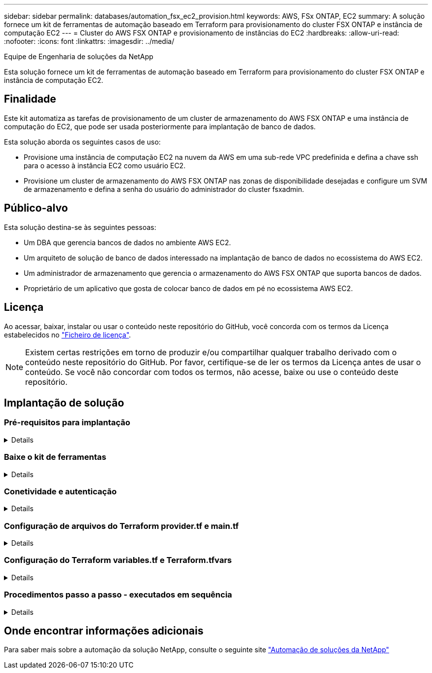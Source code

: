 ---
sidebar: sidebar 
permalink: databases/automation_fsx_ec2_provision.html 
keywords: AWS, FSx ONTAP, EC2 
summary: A solução fornece um kit de ferramentas de automação baseado em Terraform para provisionamento do cluster FSX ONTAP e instância de computação EC2 
---
= Cluster do AWS FSX ONTAP e provisionamento de instâncias do EC2
:hardbreaks:
:allow-uri-read: 
:nofooter: 
:icons: font
:linkattrs: 
:imagesdir: ../media/


Equipe de Engenharia de soluções da NetApp

[role="lead"]
Esta solução fornece um kit de ferramentas de automação baseado em Terraform para provisionamento do cluster FSX ONTAP e instância de computação EC2.



== Finalidade

Este kit automatiza as tarefas de provisionamento de um cluster de armazenamento do AWS FSX ONTAP e uma instância de computação do EC2, que pode ser usada posteriormente para implantação de banco de dados.

Esta solução aborda os seguintes casos de uso:

* Provisione uma instância de computação EC2 na nuvem da AWS em uma sub-rede VPC predefinida e defina a chave ssh para o acesso à instância EC2 como usuário EC2.
* Provisione um cluster de armazenamento do AWS FSX ONTAP nas zonas de disponibilidade desejadas e configure um SVM de armazenamento e defina a senha do usuário do administrador do cluster fsxadmin.




== Público-alvo

Esta solução destina-se às seguintes pessoas:

* Um DBA que gerencia bancos de dados no ambiente AWS EC2.
* Um arquiteto de solução de banco de dados interessado na implantação de banco de dados no ecossistema do AWS EC2.
* Um administrador de armazenamento que gerencia o armazenamento do AWS FSX ONTAP que suporta bancos de dados.
* Proprietário de um aplicativo que gosta de colocar banco de dados em pé no ecossistema AWS EC2.




== Licença

Ao acessar, baixar, instalar ou usar o conteúdo neste repositório do GitHub, você concorda com os termos da Licença estabelecidos no link:https://github.com/NetApp/na_ora_hadr_failover_resync/blob/master/LICENSE.TXT["Ficheiro de licença"^].


NOTE: Existem certas restrições em torno de produzir e/ou compartilhar qualquer trabalho derivado com o conteúdo neste repositório do GitHub. Por favor, certifique-se de ler os termos da Licença antes de usar o conteúdo. Se você não concordar com todos os termos, não acesse, baixe ou use o conteúdo deste repositório.



== Implantação de solução



=== Pré-requisitos para implantação

[%collapsible]
====
A implantação requer os seguintes pré-requisitos.

....
An Organization and AWS account has been setup in AWS public cloud
  An user to run the deployment has been created
  IAM roles has been configured
  IAM roles granted to user to permit provisioning the resources
....
....
VPC and security configuration
  A VPC has been created to host the resources to be provisioned
  A security group has been configured for the VPC
  A ssh key pair has been created for EC2 instance access
....
....
Network configuration
  Subnets has been created for VPC with network segments assigned
  Route tables and network ACL configured
  NAT gateways or internet gateways configured for internet access
....
====


=== Baixe o kit de ferramentas

[%collapsible]
====
[source, cli]
----
git clone https://github.com/NetApp/na_aws_fsx_ec2_deploy.git
----
====


=== Conetividade e autenticação

[%collapsible]
====
O kit de ferramentas deve ser executado a partir de um shell de nuvem da AWS. O AWS Cloud Shell é um shell baseado em navegador que facilita o gerenciamento, a exploração e a interação com seus recursos da AWS com segurança. O CloudShell é pré-autenticado com suas credenciais de console. Ferramentas comuns de desenvolvimento e operações são pré-instaladas, portanto, nenhuma instalação ou configuração local é necessária.

====


=== Configuração de arquivos do Terraform provider.tf e main.tf

[%collapsible]
====
O provider.tf define o provedor que o Terraform está provisionando recursos por meio de chamadas de API. O main.tf define os recursos e atributos dos recursos que devem ser provisionados. A seguir estão alguns detalhes:

....
provider.tf:
  terraform {
    required_providers {
      aws = {
        source  = "hashicorp/aws"
        version = "~> 4.54.0"
      }
    }
  }
....
....
main.tf:
  resource "aws_instance" "ora_01" {
    ami                           = var.ami
    instance_type                 = var.instance_type
    subnet_id                     = var.subnet_id
    key_name                      = var.ssh_key_name
    root_block_device {
      volume_type                 = "gp3"
      volume_size                 = var.root_volume_size
    }
    tags = {
      Name                        = var.ec2_tag
    }
  }
  ....
....
====


=== Configuração do Terraform variables.tf e Terraform.tfvars

[%collapsible]
====
O variables.tf declara as variáveis a serem usadas no main.tf. O Terraform.tfvars contém os valores reais das variáveis. A seguir estão alguns exemplos:

....
variables.tf:
  ### EC2 instance variables ###
....
....
variable "ami" {
  type        = string
  description = "EC2 AMI image to be deployed"
}
....
....
variable "instance_type" {
  type        = string
  description = "EC2 instance type"
}
....
....
....
terraform.tfvars:
  # EC2 instance variables
....
....
ami                     = "ami-06640050dc3f556bb" //RedHat 8.6  AMI
instance_type           = "t2.micro"
ec2_tag                 = "ora_01"
subnet_id               = "subnet-04f5fe7073ff514fb"
ssh_key_name            = "sufi_new"
root_volume_size        = 30
....
....
====


=== Procedimentos passo a passo - executados em sequência

[%collapsible]
====
. Instale o Terraform no AWS Cloud Shell.
+
[source, cli]
----
git clone https://github.com/tfutils/tfenv.git ~/.tfenv
----
+
[source, cli]
----
mkdir ~/bin
----
+
[source, cli]
----
ln -s ~/.tfenv/bin/* ~/bin/
----
+
[source, cli]
----
tfenv install
----
+
[source, cli]
----
tfenv use 1.3.9
----
. Baixe o kit de ferramentas do site público do NetApp GitHub
+
[source, cli]
----
git clone https://github.com/NetApp-Automation/na_aws_fsx_ec2_deploy.git
----
. Execute init para inicializar o Terraform
+
[source, cli]
----
terraform init
----
. Produza o plano de execução
+
[source, cli]
----
terraform plan -out=main.plan
----
. Aplique o plano de execução
+
[source, cli]
----
terraform apply "main.plan"
----
. Execute Destroy para remover os recursos quando terminar
+
[source, cli]
----
terraform destroy
----


====


== Onde encontrar informações adicionais

Para saber mais sobre a automação da solução NetApp, consulte o seguinte site link:../automation/automation_introduction.html["Automação de soluções da NetApp"^]
